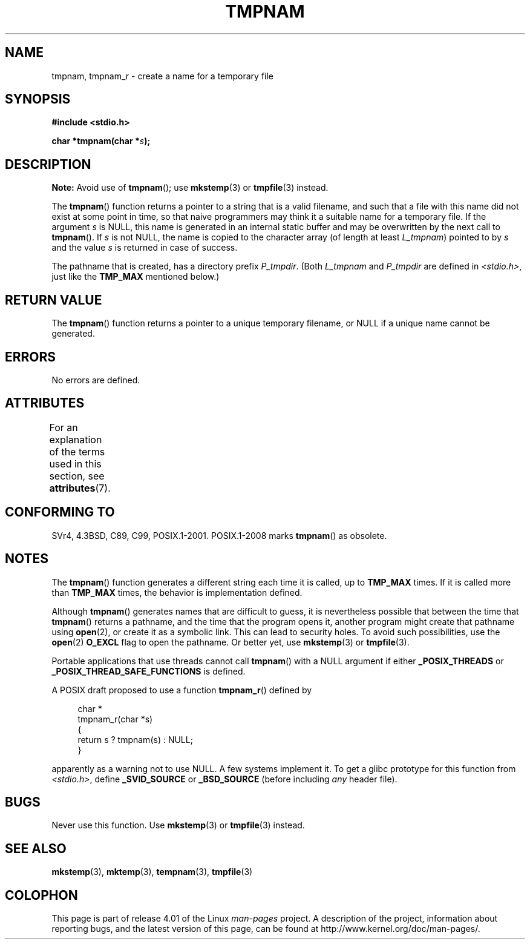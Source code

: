 .\" Copyright (c) 1999 Andries Brouwer (aeb@cwi.nl)
.\"
.\" %%%LICENSE_START(VERBATIM)
.\" Permission is granted to make and distribute verbatim copies of this
.\" manual provided the copyright notice and this permission notice are
.\" preserved on all copies.
.\"
.\" Permission is granted to copy and distribute modified versions of this
.\" manual under the conditions for verbatim copying, provided that the
.\" entire resulting derived work is distributed under the terms of a
.\" permission notice identical to this one.
.\"
.\" Since the Linux kernel and libraries are constantly changing, this
.\" manual page may be incorrect or out-of-date.  The author(s) assume no
.\" responsibility for errors or omissions, or for damages resulting from
.\" the use of the information contained herein.  The author(s) may not
.\" have taken the same level of care in the production of this manual,
.\" which is licensed free of charge, as they might when working
.\" professionally.
.\"
.\" Formatted or processed versions of this manual, if unaccompanied by
.\" the source, must acknowledge the copyright and authors of this work.
.\" %%%LICENSE_END
.\"
.\" 2003-11-15, aeb, added tmpnam_r
.\"
.TH TMPNAM 3  2015-03-02 "" "Linux Programmer's Manual"
.SH NAME
tmpnam, tmpnam_r \- create a name for a temporary file
.SH SYNOPSIS
.nf
.B #include <stdio.h>
.sp
.BI "char *tmpnam(char *" s );
.fi
.SH DESCRIPTION
.B Note:
Avoid use of
.BR tmpnam ();
use
.BR mkstemp (3)
or
.BR tmpfile (3)
instead.

The
.BR tmpnam ()
function returns a pointer to a string that is a valid filename,
and such that a file with this name did not exist at some point
in time, so that naive programmers may think it
a suitable name for a temporary file.
If the argument
.I s
is NULL, this name is generated in an internal static buffer
and may be overwritten by the next call to
.BR tmpnam ().
If
.I s
is not NULL, the name is copied to the character array (of length
at least
.IR L_tmpnam )
pointed to by
.I s
and the value
.I s
is returned in case of success.
.LP
The pathname that is created, has a directory prefix
.IR P_tmpdir .
(Both
.I L_tmpnam
and
.I P_tmpdir
are defined in
.IR <stdio.h> ,
just like the
.B TMP_MAX
mentioned below.)
.SH RETURN VALUE
The
.BR tmpnam ()
function returns a pointer to a unique temporary
filename, or NULL if a unique name cannot be generated.
.SH ERRORS
No errors are defined.
.SH ATTRIBUTES
For an explanation of the terms used in this section, see
.BR attributes (7).
.TS
allbox;
lb lb lb
l l l.
Interface	Attribute	Value
T{
.BR tmpnam ()
T}	Thread safety	MT-Unsafe race:tmpnam/!s
T{
.BR tmpnam_r ()
T}	Thread safety	MT-Safe
.TE
.SH CONFORMING TO
SVr4, 4.3BSD, C89, C99, POSIX.1-2001.
POSIX.1-2008 marks
.BR tmpnam ()
as obsolete.
.SH NOTES
The
.BR tmpnam ()
function generates a different string each time it is called,
up to
.B TMP_MAX
times.
If it is called more than
.B TMP_MAX
times,
the behavior is implementation defined.
.LP
Although
.BR tmpnam ()
generates names that are difficult to guess,
it is nevertheless possible that between the time that
.BR tmpnam ()
returns a pathname, and the time that the program opens it,
another program might create that pathname using
.BR open (2),
or create it as a symbolic link.
This can lead to security holes.
To avoid such possibilities, use the
.BR open (2)
.B O_EXCL
flag to open the pathname.
Or better yet, use
.BR mkstemp (3)
or
.BR tmpfile (3).
.LP
Portable applications that use threads cannot call
.BR tmpnam ()
with a NULL argument if either
.B _POSIX_THREADS
or
.B _POSIX_THREAD_SAFE_FUNCTIONS
is defined.
.LP
A POSIX draft proposed to use a function
.BR tmpnam_r ()
defined by
.sp
.nf
.in +4n
char *
tmpnam_r(char *s)
{
    return s ? tmpnam(s) : NULL;
}
.in
.fi
.sp
apparently as a warning not to use NULL.
A few systems implement it.
To get a glibc prototype for this function from
.IR <stdio.h> ,
define
.B _SVID_SOURCE
or
.B _BSD_SOURCE
(before including
.I any
header file).
.SH BUGS
Never use this function.
Use
.BR mkstemp (3)
or
.BR tmpfile (3)
instead.
.SH SEE ALSO
.BR mkstemp (3),
.BR mktemp (3),
.BR tempnam (3),
.BR tmpfile (3)
.SH COLOPHON
This page is part of release 4.01 of the Linux
.I man-pages
project.
A description of the project,
information about reporting bugs,
and the latest version of this page,
can be found at
\%http://www.kernel.org/doc/man\-pages/.
